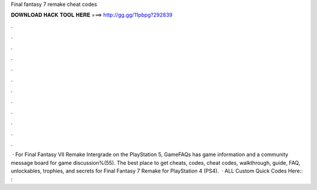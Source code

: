 Final fantasy 7 remake cheat codes

𝐃𝐎𝐖𝐍𝐋𝐎𝐀𝐃 𝐇𝐀𝐂𝐊 𝐓𝐎𝐎𝐋 𝐇𝐄𝐑𝐄 ===> http://gg.gg/11pbpg?292839

.

.

.

.

.

.

.

.

.

.

.

.

 · For Final Fantasy VII Remake Intergrade on the PlayStation 5, GameFAQs has game information and a community message board for game discussion%(55). The best place to get cheats, codes, cheat codes, walkthrough, guide, FAQ, unlockables, trophies, and secrets for Final Fantasy 7 Remake for PlayStation 4 (PS4).  · ALL Custom Quick Codes Here:: : 